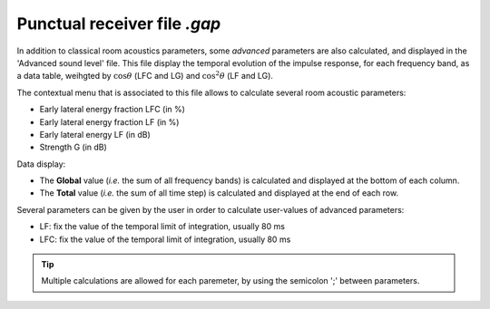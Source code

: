 Punctual receiver file `.gap`
~~~~~~~~~~~~~~~~~~~~~~~~~~~~~~~~~~~~~~~~~~~~

In addition to classical room acoustics parameters, some *advanced* parameters are also calculated, and displayed in the 'Advanced sound level' file. This file display the temporal evolution of the impulse response, for each frequency band, as a data table, weihgted by :math:`\cos \theta` (LFC and LG) and :math:`\cos^2 \theta` (LF and LG).

The contextual menu that is associated to this file allows to calculate several room acoustic parameters:

- Early lateral energy fraction LFC (in %)
- Early lateral energy fraction LF (in %)
- Early lateral energy LF (in dB)
- Strength G (in dB)

Data display:

- The **Global** value (*i.e.* the sum of all frequency bands) is calculated and displayed at the bottom of each column.
- The **Total** value (*i.e.* the sum of all time step) is calculated and displayed at the end of each row.

Several parameters can be given by the user in order to calculate user-values of advanced parameters:

- LF: fix the value of the temporal limit of integration, usually 80 ms
- LFC: fix the value of the temporal limit of integration, usually 80 ms

.. tip::
	Multiple calculations are allowed for each paremeter, by using the semicolon ';' between parameters.
